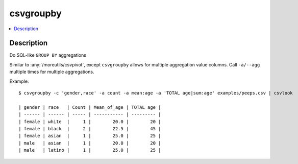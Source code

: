 **********
csvgroupby
**********

.. contents:: :local:


Description
===========

Do SQL-like ``GROUP BY`` aggregations

Similar to :any:`/moreutils/csvpivot`, except ``csvgroupby`` allows for multiple aggregation value columns. Call ``-a/--agg`` multiple times for multiple aggregations.


Example::

    $ csvgroupby -c 'gender,race' -a count -a mean:age -a 'TOTAL age|sum:age' examples/peeps.csv | csvlook

    | gender | race   | Count | Mean_of_age | TOTAL age |
    | ------ | ------ | ----- | ----------- | --------- |
    | female | white  |     1 |        20.0 |        20 |
    | female | black  |     2 |        22.5 |        45 |
    | female | asian  |     1 |        25.0 |        25 |
    | male   | asian  |     1 |        20.0 |        20 |
    | male   | latino |     1 |        25.0 |        25 |



